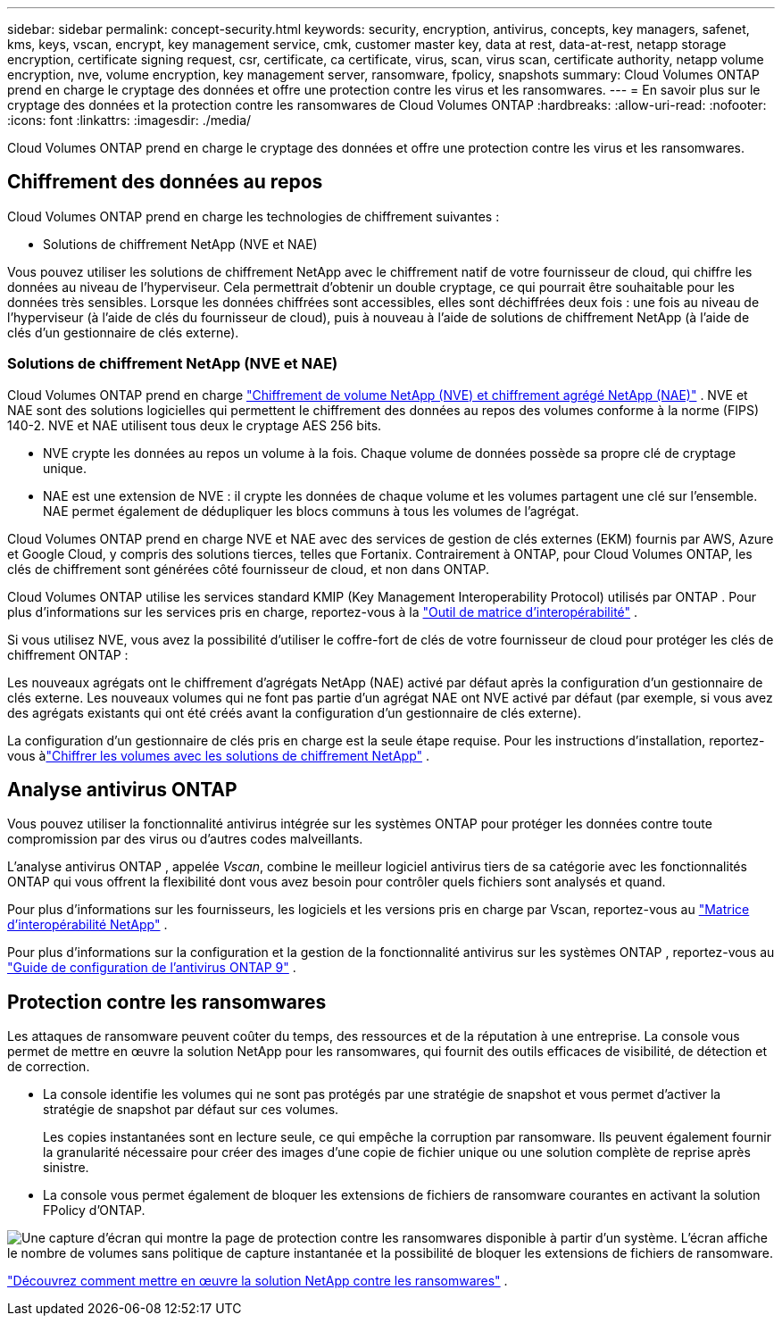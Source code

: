 ---
sidebar: sidebar 
permalink: concept-security.html 
keywords: security, encryption, antivirus, concepts, key managers, safenet, kms, keys, vscan, encrypt, key management service, cmk, customer master key, data at rest, data-at-rest, netapp storage encryption, certificate signing request, csr, certificate, ca certificate, virus, scan, virus scan, certificate authority, netapp volume encryption, nve, volume encryption, key management server, ransomware, fpolicy, snapshots 
summary: Cloud Volumes ONTAP prend en charge le cryptage des données et offre une protection contre les virus et les ransomwares. 
---
= En savoir plus sur le cryptage des données et la protection contre les ransomwares de Cloud Volumes ONTAP
:hardbreaks:
:allow-uri-read: 
:nofooter: 
:icons: font
:linkattrs: 
:imagesdir: ./media/


[role="lead"]
Cloud Volumes ONTAP prend en charge le cryptage des données et offre une protection contre les virus et les ransomwares.



== Chiffrement des données au repos

Cloud Volumes ONTAP prend en charge les technologies de chiffrement suivantes :

* Solutions de chiffrement NetApp (NVE et NAE)


ifdef::aws[]

* Service de gestion des clés AWS


endif::aws[]

ifdef::azure[]

* Chiffrement du service de stockage Azure


endif::azure[]

ifdef::gcp[]

* Cryptage par défaut de Google Cloud Platform


endif::gcp[]

Vous pouvez utiliser les solutions de chiffrement NetApp avec le chiffrement natif de votre fournisseur de cloud, qui chiffre les données au niveau de l'hyperviseur.  Cela permettrait d’obtenir un double cryptage, ce qui pourrait être souhaitable pour les données très sensibles.  Lorsque les données chiffrées sont accessibles, elles sont déchiffrées deux fois : une fois au niveau de l'hyperviseur (à l'aide de clés du fournisseur de cloud), puis à nouveau à l'aide de solutions de chiffrement NetApp (à l'aide de clés d'un gestionnaire de clés externe).



=== Solutions de chiffrement NetApp (NVE et NAE)

Cloud Volumes ONTAP prend en charge https://www.netapp.com/pdf.html?item=/media/17070-ds-3899.pdf["Chiffrement de volume NetApp (NVE) et chiffrement agrégé NetApp (NAE)"^] .  NVE et NAE sont des solutions logicielles qui permettent le chiffrement des données au repos des volumes conforme à la norme (FIPS) 140-2.  NVE et NAE utilisent tous deux le cryptage AES 256 bits.

* NVE crypte les données au repos un volume à la fois.  Chaque volume de données possède sa propre clé de cryptage unique.
* NAE est une extension de NVE : il crypte les données de chaque volume et les volumes partagent une clé sur l'ensemble.  NAE permet également de dédupliquer les blocs communs à tous les volumes de l'agrégat.


Cloud Volumes ONTAP prend en charge NVE et NAE avec des services de gestion de clés externes (EKM) fournis par AWS, Azure et Google Cloud, y compris des solutions tierces, telles que Fortanix.  Contrairement à ONTAP, pour Cloud Volumes ONTAP, les clés de chiffrement sont générées côté fournisseur de cloud, et non dans ONTAP.

Cloud Volumes ONTAP utilise les services standard KMIP (Key Management Interoperability Protocol) utilisés par ONTAP .  Pour plus d'informations sur les services pris en charge, reportez-vous à la https://imt.netapp.com/imt/#welcome["Outil de matrice d'interopérabilité"^] .

Si vous utilisez NVE, vous avez la possibilité d'utiliser le coffre-fort de clés de votre fournisseur de cloud pour protéger les clés de chiffrement ONTAP :

ifdef::aws[]

* Service de gestion des clés AWS (KMS)


endif::aws[]

ifdef::azure[]

* Coffre de clés Azure (AKV)


endif::azure[]

ifdef::gcp[]

* Service de gestion des clés Google Cloud


endif::gcp[]

Les nouveaux agrégats ont le chiffrement d'agrégats NetApp (NAE) activé par défaut après la configuration d'un gestionnaire de clés externe.  Les nouveaux volumes qui ne font pas partie d'un agrégat NAE ont NVE activé par défaut (par exemple, si vous avez des agrégats existants qui ont été créés avant la configuration d'un gestionnaire de clés externe).

La configuration d’un gestionnaire de clés pris en charge est la seule étape requise.  Pour les instructions d'installation, reportez-vous àlink:task-encrypting-volumes.html["Chiffrer les volumes avec les solutions de chiffrement NetApp"] .

ifdef::aws[]



=== Service de gestion des clés AWS

Lorsque vous lancez un système Cloud Volumes ONTAP dans AWS, vous pouvez activer le chiffrement des données à l'aide de l' http://docs.aws.amazon.com/kms/latest/developerguide/overview.html["Service de gestion des clés AWS (KMS)"^] .  La NetApp Console demande des clés de données à l’aide d’une clé principale client (CMK).


TIP: Vous ne pouvez pas modifier la méthode de chiffrement des données AWS après avoir créé un système Cloud Volumes ONTAP .

Si vous souhaitez utiliser cette option de chiffrement, vous devez vous assurer que AWS KMS est configuré de manière appropriée.  Pour plus d'informations, reportez-vous àlink:task-setting-up-kms.html["Configuration d'AWS KMS"] .

endif::aws[]

ifdef::azure[]



=== Chiffrement du service de stockage Azure

Les données sont automatiquement chiffrées sur Cloud Volumes ONTAP dans Azure à l'aide de https://learn.microsoft.com/en-us/azure/security/fundamentals/encryption-overview["Chiffrement du service de stockage Azure"^] avec une clé gérée par Microsoft.

Vous pouvez utiliser vos propres clés de cryptage si vous préférez. link:task-set-up-azure-encryption.html["Découvrez comment configurer Cloud Volumes ONTAP pour utiliser une clé gérée par le client dans Azure"] .

endif::azure[]

ifdef::gcp[]



=== Cryptage par défaut de Google Cloud Platform

https://cloud.google.com/security/encryption-at-rest/["Chiffrement des données au repos de Google Cloud Platform"^]est activé par défaut pour Cloud Volumes ONTAP.  Aucune configuration n'est requise.

Bien que Google Cloud Storage chiffre toujours vos données avant qu'elles ne soient écrites sur le disque, vous pouvez utiliser les API de la console pour créer un système Cloud Volumes ONTAP qui utilise des _clés de chiffrement gérées par le client_.  Il s’agit de clés que vous générez et gérez dans GCP à l’aide du service Cloud Key Management. link:task-setting-up-gcp-encryption.html["Apprendre encore plus"] .

endif::gcp[]



== Analyse antivirus ONTAP

Vous pouvez utiliser la fonctionnalité antivirus intégrée sur les systèmes ONTAP pour protéger les données contre toute compromission par des virus ou d'autres codes malveillants.

L'analyse antivirus ONTAP , appelée _Vscan_, combine le meilleur logiciel antivirus tiers de sa catégorie avec les fonctionnalités ONTAP qui vous offrent la flexibilité dont vous avez besoin pour contrôler quels fichiers sont analysés et quand.

Pour plus d'informations sur les fournisseurs, les logiciels et les versions pris en charge par Vscan, reportez-vous au http://mysupport.netapp.com/matrix["Matrice d'interopérabilité NetApp"^] .

Pour plus d'informations sur la configuration et la gestion de la fonctionnalité antivirus sur les systèmes ONTAP , reportez-vous au http://docs.netapp.com/ontap-9/topic/com.netapp.doc.dot-cm-acg/home.html["Guide de configuration de l'antivirus ONTAP 9"^] .



== Protection contre les ransomwares

Les attaques de ransomware peuvent coûter du temps, des ressources et de la réputation à une entreprise.  La console vous permet de mettre en œuvre la solution NetApp pour les ransomwares, qui fournit des outils efficaces de visibilité, de détection et de correction.

* La console identifie les volumes qui ne sont pas protégés par une stratégie de snapshot et vous permet d'activer la stratégie de snapshot par défaut sur ces volumes.
+
Les copies instantanées sont en lecture seule, ce qui empêche la corruption par ransomware.  Ils peuvent également fournir la granularité nécessaire pour créer des images d'une copie de fichier unique ou une solution complète de reprise après sinistre.

* La console vous permet également de bloquer les extensions de fichiers de ransomware courantes en activant la solution FPolicy d'ONTAP.


image:screenshot_ransomware_protection.gif["Une capture d’écran qui montre la page de protection contre les ransomwares disponible à partir d’un système.  L'écran affiche le nombre de volumes sans politique de capture instantanée et la possibilité de bloquer les extensions de fichiers de ransomware."]

link:task-protecting-ransomware.html["Découvrez comment mettre en œuvre la solution NetApp contre les ransomwares"] .
